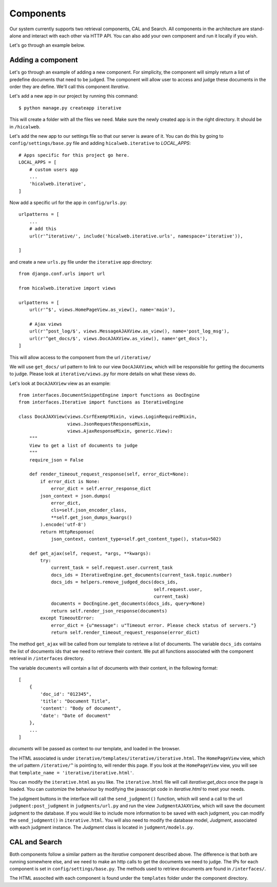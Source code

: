 Components
==========

Our system currently supports two retrieval components, CAL and Search.
All components in the architecture are stand-alone and interact with each other via HTTP API.
You can also add your own component and run it locally if you wish.

Let's go through an example below.


Adding a component
^^^^^^^^^^^^^^^^^^

Let's go through an example of adding a new component.
For simplicity, the component will simply return a list of predefine documents that need to be judged.
The component will allow user to access and judge these documents in the order they are define.
We'll call this component `Iterative`.

Let's add a new app in our project by running this command::

    $ python manage.py createapp iterative

This will create a folder with all the files we need.
Make sure the newly created app is in the right directory. It should be in ``/hicalweb``.

Let's add the new app to our settings file so that our server is aware of it.
You can do this by going to ``config/settings/base.py`` file and adding ``hicalweb.iterative`` to `LOCAL_APPS`::

    # Apps specific for this project go here.
    LOCAL_APPS = [
        # custom users app
        ...
        'hicalweb.iterative',
    ]


Now add a specific url for the app in ``config/urls.py``::


    urlpatterns = [
        ...
        # add this
        url(r'^iterative/', include('hicalweb.iterative.urls', namespace='iterative')),

    ]

and create a new ``urls.py`` file under the ``iterative`` app directory::

    from django.conf.urls import url

    from hicalweb.iterative import views

    urlpatterns = [
        url(r'^$', views.HomePageView.as_view(), name='main'),

        # Ajax views
        url(r'^post_log/$', views.MessageAJAXView.as_view(), name='post_log_msg'),
        url(r'^get_docs/$', views.DocAJAXView.as_view(), name='get_docs'),
    ]

This will allow access to the component from the url ``/iterative/``

We will use ``get_docs/`` url pattern to link to our view ``DocAJAXView``, which will be responsible for getting the documents to judge.
Please look at ``iterative/views.py`` for more details on what these views do.

Let's look at ``DocAJAXView`` view as an example::


    from interfaces.DocumentSnippetEngine import functions as DocEngine
    from interfaces.Iterative import functions as IterativeEngine

    class DocAJAXView(views.CsrfExemptMixin, views.LoginRequiredMixin,
                      views.JsonRequestResponseMixin,
                      views.AjaxResponseMixin, generic.View):
        """
        View to get a list of documents to judge
        """
        require_json = False

        def render_timeout_request_response(self, error_dict=None):
            if error_dict is None:
                error_dict = self.error_response_dict
            json_context = json.dumps(
                error_dict,
                cls=self.json_encoder_class,
                **self.get_json_dumps_kwargs()
            ).encode('utf-8')
            return HttpResponse(
                json_context, content_type=self.get_content_type(), status=502)

        def get_ajax(self, request, *args, **kwargs):
            try:
                current_task = self.request.user.current_task
                docs_ids = IterativeEngine.get_documents(current_task.topic.number)
                docs_ids = helpers.remove_judged_docs(docs_ids,
                                                      self.request.user,
                                                      current_task)
                documents = DocEngine.get_documents(docs_ids, query=None)
                return self.render_json_response(documents)
            except TimeoutError:
                error_dict = {u"message": u"Timeout error. Please check status of servers."}
                return self.render_timeout_request_response(error_dict)


The method ``get_ajax`` will be called from our template to retrieve a list of documents.
The variable ``docs_ids`` contains the list of documents ids that we need to retrieve their content.
We put all functions associated with the component retrieval in ``/interfaces`` directory.

The variable ``documents`` will contain a list of documents with their content, in the following format::

    [
        {
            'doc_id': "012345",
            'title': "Document Title",
            'content': "Body of document",
            'date': "Date of document"
        },
        ...
    ]

`documents` will be passed as context to our template, and loaded in the browser.

The HTML associated is under ``iterative/templates/iterative/iterative.html``.
The ``HomePageView`` view, which the url pattern ``/iterative/^`` is pointing to, will render this page.
If you look at the ``HomePageView`` view, you will see that ``template_name = 'iterative/iterative.html'``.

You can modify the ``iterative.html`` as you like.
The ``iterative.html`` file will call `iterative:get_docs` once the page is loaded.
You can customize the behaviour by modifying the javascript code in `iterative.html` to meet your needs.

The judgment buttons in the interface will call the ``send_judgment()`` function, which will send a call to the url ``judgment:post_judgment`` in ``judgments/url.py`` and run the view ``JudgmentAJAXView``, which will save the document judgment to the database.
If you would like to include more information to be saved with each judgment, you can modify the ``send_judgment()`` in ``iterative.html``.
You will also need to modify the database model, `Judgment`, associated with each judgment instance. The `Judgment` class is located in ``judgment/models.py``.




CAL and Search
^^^^^^^^^^^^^^
Both components follow a similar pattern as the `Iterative` component described above.
The difference is that both are running somewhere else, and we need to make an http calls to get the documents we need to judge.
The IPs for each component is set in ``config/settings/base.py``.
The methods used to retrieve documents are found in ``/interfaces/``.

The HTML associted with each component is found under the ``templates`` folder under the component directory.



